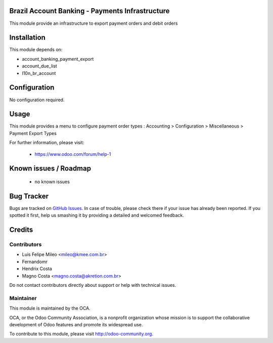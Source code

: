 .. image:: https://img.shields.io/badge/licence-AGPL--3-blue.svg
    :alt: License: AGPL-3

Brazil Account Banking - Payments Infrastructure
================================================

This module provide an infrastructure to export payment orders and debit orders

Installation
============

This module depends on:

* account_banking_payment_export
* account_due_list
* l10n_br_account

Configuration
=============

No configuration required.

Usage
=====

This module provides a menu to configure payment order types : Accounting > Configuration > Miscellaneous > Payment Export Types 

For further information, please visit:

 * https://www.odoo.com/forum/help-1

Known issues / Roadmap
======================

 * no known issues
 
Bug Tracker
===========

Bugs are tracked on `GitHub Issues <https://github.com/OCA/l10n-brazil/issues>`_.
In case of trouble, please check there if your issue has already been reported.
If you spotted it first, help us smashing it by providing a detailed and welcomed feedback.


Credits
=======

Contributors
------------

* Luis Felipe Mileo <mileo@kmee.com.br>
* Fernandomr
* Hendrix Costa
* Magno Costa <magno.costa@akretion.com.br>

Do not contact contributors directly about support or help with technical issues.

Maintainer
----------

.. image:: http://odoo-community.org/logo.png
   :alt: Odoo Community Association
   :target: http://odoo-community.org

This module is maintained by the OCA.

OCA, or the Odoo Community Association, is a nonprofit organization whose mission is to support the collaborative development of Odoo features and promote its widespread use.

To contribute to this module, please visit http://odoo-community.org.
